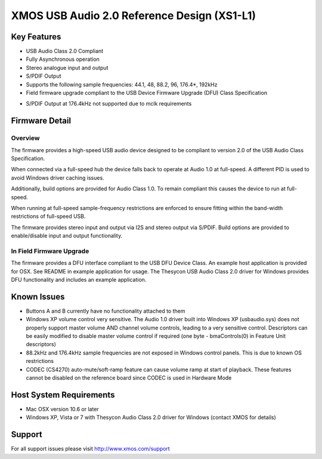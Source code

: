 XMOS USB Audio 2.0 Reference Design (XS1-L1)
............................................

Key Features
============

- USB Audio Class 2.0 Compliant  

- Fully Asynchronous operation

- Stereo analogue input and output

- S/PDIF Output

- Supports the following sample frequencies: 44.1, 48, 88.2, 96, 176.4*, 192kHz

- Field firmware upgrade compliant to the USB Device Firmware Upgrade (DFU) Class Specification

* S/PDIF Output at 176.4kHz not supported due to mclk requirements


Firmware Detail
===============

Overview
--------
The firmware provides a high-speed USB audio device designed to be compliant to version 2.0 of the USB Audio Class Specification.

When connected via a full-speed hub the device falls back to operate at Audio 1.0 at full-speed.  A different PID is used to 
avoid Windows driver caching issues.

Additionally, build options are provided for Audio Class 1.0.  To remain compliant this causes the device to run at full-speed.

When running at full-speed sample-frequency restrictions are enforced to ensure fitting within the band-width restrictions of 
full-speed USB.

The firmware provides stereo input and output via I2S and stereo output via S/PDIF.  Build options are provided to enable/disable 
input and output functionality.

In Field Firmware Upgrade
-------------------------
The firmware provides a DFU interface compliant to the USB DFU Device Class.  An example host application is provided for OSX.  See README in example application for usage.  The Thesycon USB Audio Class 2.0 driver for Windows provides DFU functionality and includes an example application.


Known Issues
============

-  Buttons A and B currently have no functionality attached to them

-  Windows XP volume control very sensitive.  The Audio 1.0 driver built into Windows XP (usbaudio.sys) does not properly support master volume AND channel volume controls, leading to a very sensitive control.  Descriptors can be easily modified to disable master volume control if required (one byte - bmaControls(0) in Feature Unit descriptors)

-  88.2kHz and 176.4kHz sample frequencies are not exposed in Windows control panels.  This is due to known OS restrictions

-  CODEC (CS4270) auto-mute/soft-ramp feature can cause volume ramp at start of playback.  These features cannot be disabled on the reference board since CODEC is used in Hardware Mode


Host System Requirements
========================

- Mac OSX version 10.6 or later

- Windows XP, Vista or 7 with Thesycon Audio Class 2.0 driver for Windows (contact XMOS for details)
  

Support
=======

For all support issues please visit http://www.xmos.com/support


